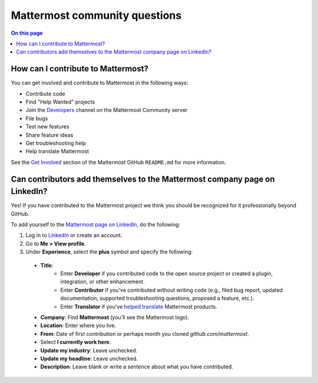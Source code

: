 Mattermost community questions
==============================

.. contents:: On this page
    :backlinks: top
    :depth: 2

How can I contribute to Mattermost?
-----------------------------------

You can get involved and contribute to Mattermost in the following ways:

- Contribute code
- Find "Help Wanted" projects
- Join the `Developers <https://community.mattermost.com/core/channels/developers>`__ channel on the Mattermost Community server
- File bugs
- Test new features
- Share feature ideas
- Get troubleshooting help
- Help translate Mattermost

See the `Get Involved <https://github.com/mattermost/mattermost#get-involved>`__ section of the Mattermost GitHub ``README.md`` for more information.

Can contributors add themselves to the Mattermost company page on LinkedIn?
---------------------------------------------------------------------------

Yes! If you have contributed to the Mattermost project we think you should be recognized for it professionally beyond GitHub.

To add yourself to the `Mattermost page on LinkedIn <https://www.linkedin.com/company/mattermost/>`__, do the following:

1. Log in to `LinkedIn <https://www.linkedin.com/>`__ or create an account.
2. Go to **Me > View profile**.
3. Under **Experience**, select the **plus** symbol and specify the following:

  - **Title**:
     - Enter **Developer** if you contributed code to the open source project or created a plugin, integration, or other enhancement.
     - Enter **Contributor** if you've contributed without writing code (e.g., filed bug report, updated documentation, supported troubleshooting questions, proposed a feature, etc.).
     - Enter **Translator** if you've `helped translate <https://translate.mattermost.com>`__ Mattermost products.
  
  - **Company**: Find **Mattermost** (you’ll see the Mattermost logo).
  - **Location**: Enter where you live.
  - **From**: Date of first contribution or perhaps month you cloned `github.com/mattermost`.
  - Select **I currently work here**.
  - **Update my industry**: Leave unchecked.
  - **Update my headline**: Leave unchecked.
  - **Description**: Leave blank or write a sentence about what you have contributed.